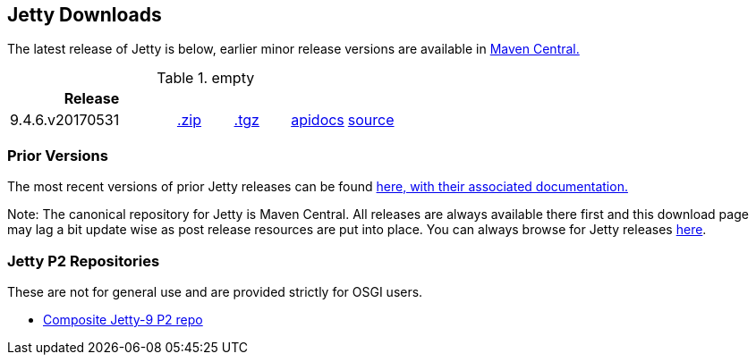 == Jetty Downloads

The latest release of Jetty is below, earlier minor release versions are available in http://central.maven.org/maven2/org/eclipse/jetty/jetty-distribution[Maven Central.]


.empty
[width="100%",cols="30%,10%,10%,10%,10%",options="header",]
|=======================================================================
| Release | | | |
| 9.4.6.v20170531
| http://central.maven.org/maven2/org/eclipse/jetty/jetty-distribution/9.4.6.v20170531/jetty-distribution-9.4.6.v20170531.zip[.zip]
| http://central.maven.org/maven2/org/eclipse/jetty/jetty-distribution/9.4.6.v20170531/jetty-distribution-9.4.6.v20170531.tar.gz[.tgz]
| http://www.eclipse.org/jetty/javadoc/9.4.6.v20170531/[apidocs]
| https://github.com/eclipse/jetty.project/tree/jetty-9.4.6.v20170531[source]
|=======================================================================

=== Prior Versions
The most recent versions of prior Jetty releases can be found link:previousversions.html[here, with their associated documentation.]

Note: The canonical repository for Jetty is Maven Central.  All releases are always available there first and this download page may lag a bit update wise as post release resources are put into place.  You can always browse for Jetty releases http://central.maven.org/maven2/org/eclipse/jetty/jetty-distribution[here].

=== Jetty P2 Repositories

These are not for general use and are provided strictly for OSGI users.

* http://download.eclipse.org/jetty/updates/jetty-bundles-9.x[Composite Jetty-9 P2 repo]
